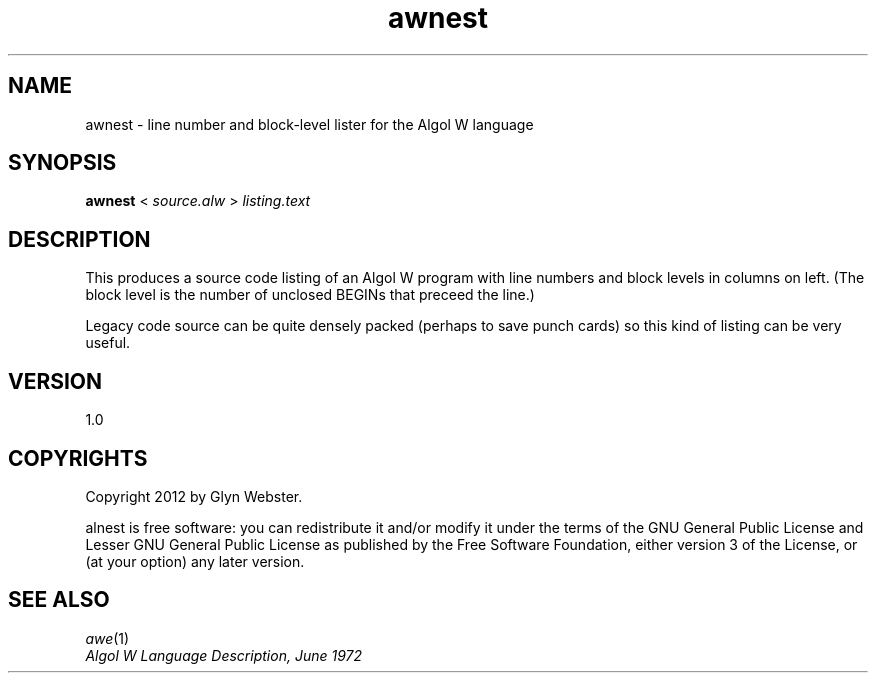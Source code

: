 .TH awnest 1 "2012-06-01" "awnest" "Algol W source code lister"
.SH "NAME"
awnest \- line number and block-level lister for the Algol W language
.SH "SYNOPSIS"
\fBawnest\fR < \fIsource.alw\fR > \fIlisting.text\fR
.SH "DESCRIPTION"
This produces a source code listing of an Algol W program with 
line numbers and block levels in columns on left.
(The block level is the number of unclosed BEGINs that preceed the line.)
.PP
Legacy code source can be quite densely packed (perhaps to save punch cards)
so this kind of listing can be very useful.
.SH "VERSION"
1.0
.SH "COPYRIGHTS"
Copyright 2012 by Glyn Webster.
.PP
alnest is free software: you can redistribute it and/or modify it under
the terms of the GNU General Public License and Lesser GNU General 
Public License as published by the Free Software Foundation, either 
version 3 of the License, or (at your option) any later version.
.SH "SEE ALSO"
.PP
 \fIawe\fR\|(1)
 \fIAlgol W Language Description, June 1972\fR
